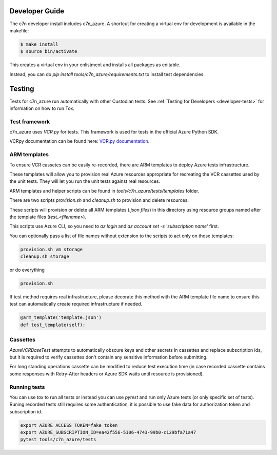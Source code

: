 .. _azure_contribute:

Developer Guide
===============

The c7n developer install includes c7n_azure.  A shortcut for creating a virtual env for development is available
in the makefile:

.. code-block:: bash

    $ make install
    $ source bin/activate

This creates a virtual env in your enlistment and installs all packages as editable.

Instead, you can do `pip install tools/c7n_azure/requirements.txt` to install test dependencies.


Testing
=======

Tests for c7n_azure run automatically with other Custodian tests.  See :ref:`Testing for Developers <developer-tests>`
for information on how to run Tox.


Test framework
--------------

c7n_azure uses `VCR.py` for tests.
This framework is used for tests in the official Azure Python SDK.

VCRpy documentation can be found here: `VCR.py documentation <https://vcrpy.readthedocs.io/en/latest/>`_.

ARM templates
-------------

To ensure VCR cassetes can be easily re-recorded, there are ARM templates to deploy Azure tests infrastructure.

These templates will allow you to provision real Azure resources appropriate for recreating the VCR
cassettes used by the unit tests.  They will let you run the unit tests against real resources.

ARM templates and helper scripts can be found in `tools/c7n_azure/tests/templates` folder. 

There are two scripts `provision.sh` and `cleanup.sh` to provision and delete resources.

These scripts will provision or delete all ARM templates (`.json files`) in this directory using resource groups named
after the template files (`test_<filename>`).

This scripts use Azure CLI, so you need to `az login` and `az account set -s 'subscription name'` first.

You can optionally pass a list of file names without extension to the scripts to act only on those templates:

.. code-block:: bash

  provision.sh vm storage
  cleanup.sh storage

or do everything

.. code-block:: bash

  provision.sh

If test method requires real infrastructure, please decorate this method with the ARM template file name to ensure this test can automatically create 
required infrastructure if needed.

.. code-block:: python

    @arm_template('template.json')
    def test_template(self):

Cassettes
---------

`AzureVCRBaseTest` attempts to automatically obscure keys and other secrets in cassettes and replace subscription ids,
but it is required to verify cassettes don't contain any sensitive information before submitting.

For long standing operations cassette can be modified to reduce test execution time (in case recorded cassette contains some responses with Retry-After headers or Azure SDK waits until resource is provisioned).

Running tests
-------------

You can use `tox` to run all tests or instead you can use `pytest` and run only Azure tests (or only specific set of tests). Runing recorded tests still requires some authentication, it is possible to use fake data for authorization token and subscription id.

.. code-block:: bash

  export AZURE_ACCESS_TOKEN=fake_token
  export AZURE_SUBSCRIPTION_ID=ea42f556-5106-4743-99b0-c129bfa71a47
  pytest tools/c7n_azure/tests
